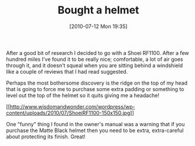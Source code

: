 #+POSTID: 4954
#+DATE: [2010-07-12 Mon 19:35]
#+OPTIONS: toc:nil num:nil todo:nil pri:nil tags:nil ^:nil TeX:nil
#+CATEGORY: Article
#+TAGS: Gear, Motorcycle, Safety
#+TITLE: Bought a helmet

After a good bit of research I decided to go with a Shoei RF1100. After a few hundred miles I've found it to be really nice; comfortable, a lot of air goes through it, and it doesn't squeal when you are sitting behind a windshield like a couple of reviews that I had read suggested.

Perhaps the most bothersome discovery is the ridge on the top of my head that is going to force me to purchase some extra padding or something to level out the top of the helmet so it quits giving me a headache!

[[http://www.wisdomandwonder.com/wordpress/wp-content/uploads/2010/07/ShoeiRF1100.jpg][[[http://www.wisdomandwonder.com/wordpress/wp-content/uploads/2010/07/ShoeiRF1100-150x150.jpg]]]]

One "funny" thing I found in the owner's manual was a warning that if you purchase the Matte Black helmet then you need to be extra, extra-careful about protecting its finish. Great!



